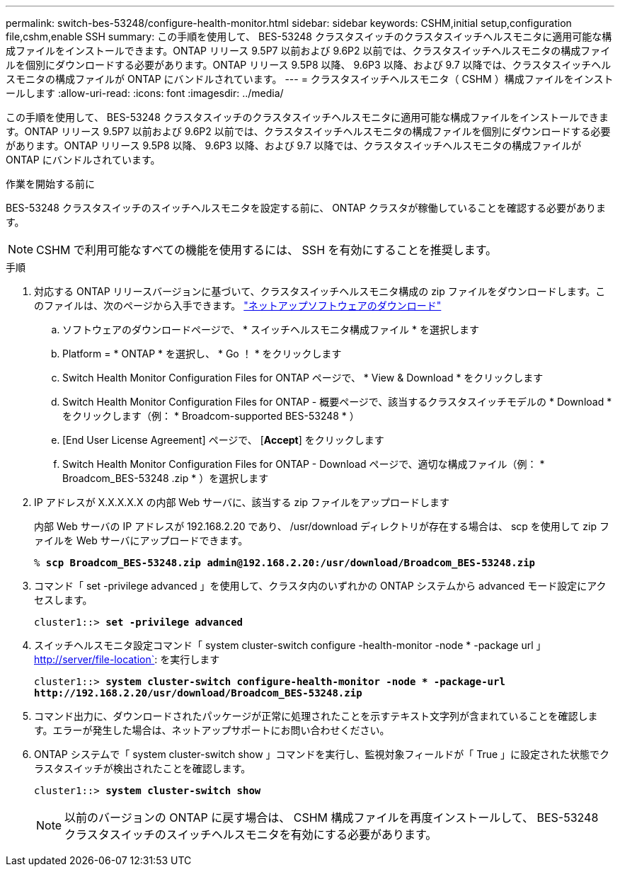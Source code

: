 ---
permalink: switch-bes-53248/configure-health-monitor.html 
sidebar: sidebar 
keywords: CSHM,initial setup,configuration file,cshm,enable SSH 
summary: この手順を使用して、 BES-53248 クラスタスイッチのクラスタスイッチヘルスモニタに適用可能な構成ファイルをインストールできます。ONTAP リリース 9.5P7 以前および 9.6P2 以前では、クラスタスイッチヘルスモニタの構成ファイルを個別にダウンロードする必要があります。ONTAP リリース 9.5P8 以降、 9.6P3 以降、および 9.7 以降では、クラスタスイッチヘルスモニタの構成ファイルが ONTAP にバンドルされています。 
---
= クラスタスイッチヘルスモニタ（ CSHM ）構成ファイルをインストールします
:allow-uri-read: 
:icons: font
:imagesdir: ../media/


[role="lead"]
この手順を使用して、 BES-53248 クラスタスイッチのクラスタスイッチヘルスモニタに適用可能な構成ファイルをインストールできます。ONTAP リリース 9.5P7 以前および 9.6P2 以前では、クラスタスイッチヘルスモニタの構成ファイルを個別にダウンロードする必要があります。ONTAP リリース 9.5P8 以降、 9.6P3 以降、および 9.7 以降では、クラスタスイッチヘルスモニタの構成ファイルが ONTAP にバンドルされています。

.作業を開始する前に
BES-53248 クラスタスイッチのスイッチヘルスモニタを設定する前に、 ONTAP クラスタが稼働していることを確認する必要があります。


NOTE: CSHM で利用可能なすべての機能を使用するには、 SSH を有効にすることを推奨します。

.手順
. 対応する ONTAP リリースバージョンに基づいて、クラスタスイッチヘルスモニタ構成の zip ファイルをダウンロードします。このファイルは、次のページから入手できます。 https://mysupport.netapp.com/NOW/cgi-bin/software/["ネットアップソフトウェアのダウンロード"^]
+
.. ソフトウェアのダウンロードページで、 * スイッチヘルスモニタ構成ファイル * を選択します
.. Platform = * ONTAP * を選択し、 * Go ！ * をクリックします
.. Switch Health Monitor Configuration Files for ONTAP ページで、 * View & Download * をクリックします
.. Switch Health Monitor Configuration Files for ONTAP - 概要ページで、該当するクラスタスイッチモデルの * Download * をクリックします（例： * Broadcom-supported BES-53248 * ）
.. [End User License Agreement] ページで、 [*Accept*] をクリックします
.. Switch Health Monitor Configuration Files for ONTAP - Download ページで、適切な構成ファイル（例： * Broadcom_BES-53248 .zip * ）を選択します


. IP アドレスが X.X.X.X.X の内部 Web サーバに、該当する zip ファイルをアップロードします
+
内部 Web サーバの IP アドレスが 192.168.2.20 であり、 /usr/download ディレクトリが存在する場合は、 scp を使用して zip ファイルを Web サーバにアップロードできます。

+
[listing, subs="+quotes"]
----
% *scp Broadcom_BES-53248.zip admin@192.168.2.20:/usr/download/Broadcom_BES-53248.zip*
----
. コマンド「 set -privilege advanced 」を使用して、クラスタ内のいずれかの ONTAP システムから advanced モード設定にアクセスします。
+
[listing, subs="+quotes"]
----
cluster1::> *set -privilege advanced*
----
. スイッチヘルスモニタ設定コマンド「 system cluster-switch configure -health-monitor -node * -package url 」 http://server/file-location`: を実行します
+
[listing, subs="+quotes"]
----
cluster1::> *system cluster-switch configure-health-monitor -node * -package-url
http://192.168.2.20/usr/download/Broadcom_BES-53248.zip*
----
. コマンド出力に、ダウンロードされたパッケージが正常に処理されたことを示すテキスト文字列が含まれていることを確認します。エラーが発生した場合は、ネットアップサポートにお問い合わせください。
. ONTAP システムで「 system cluster-switch show 」コマンドを実行し、監視対象フィールドが「 True 」に設定された状態でクラスタスイッチが検出されたことを確認します。
+
[listing, subs="+quotes"]
----
cluster1::> *system cluster-switch show*
----
+

NOTE: 以前のバージョンの ONTAP に戻す場合は、 CSHM 構成ファイルを再度インストールして、 BES-53248 クラスタスイッチのスイッチヘルスモニタを有効にする必要があります。


